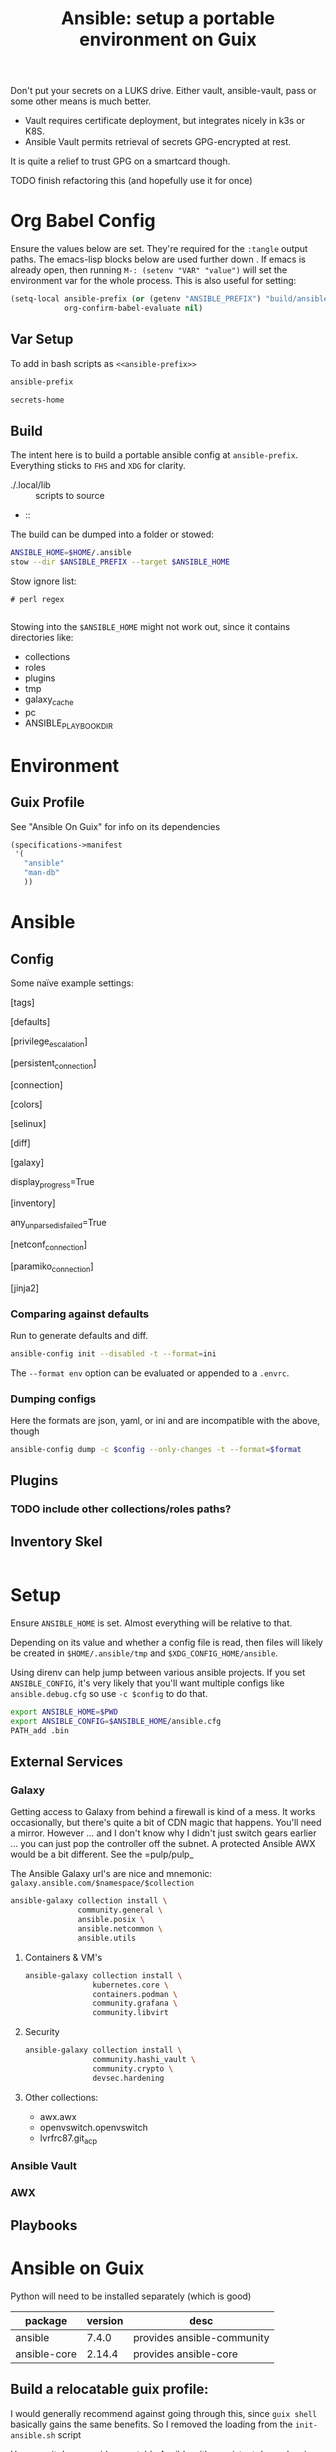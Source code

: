 :PROPERTIES:
:ID:       2b7dae76-003f-4714-b621-c046d855fe3e
:END:
#+TITLE: Ansible: setup a portable environment on Guix
#+CATEGORY: slips
#+property: header-args            :tangle-mode (identity #o400) :mkdirp yes
#+property: header-args:conf       :tangle-mode (identity #o600) :mkdirp yes
#+property: header-args:sh         :tangle-mode (identity #o500) :mkdirp yes
#+property: header-args:shell      :tangle-mode (identity #o500) :mkdirp yes
#+property: header-args:scheme     :tangle-mode (identity #o500) :mkdirp yes
#+property: header-args:emacs-lisp :tangle-mode (identity #o600) :mkdirp yes
#+TAGS:


Don't put your secrets on a LUKS drive. Either vault, ansible-vault, pass or
some other means is much better.

+ Vault requires certificate deployment, but integrates nicely in k3s or K8S.
+ Ansible Vault permits retrieval of secrets GPG-encrypted at rest.

It is quite a relief to trust GPG on a smartcard though.

**** TODO finish refactoring this (and hopefully use it for once)

* Org Babel Config

Ensure the values below are set. They're required for the =:tangle= output
paths. The emacs-lisp blocks below are used further down . If emacs is already
open, then running =M-: (setenv "VAR" "value")= will set the environment var for
the whole process. This is also useful for setting:

#+begin_src emacs-lisp
(setq-local ansible-prefix (or (getenv "ANSIBLE_PREFIX") "build/ansible")
            org-confirm-babel-evaluate nil)
#+end_src

** Var Setup

To add in bash scripts as =<<ansible-prefix>>=

#+name: ansible-prefix
#+begin_src emacs-lisp :results value silent
ansible-prefix
#+end_src

#+name: secrets-home
#+begin_src emacs-lisp :results value silent
secrets-home
#+end_src

** Build

The intent here is to build a portable ansible config at =ansible-prefix=.
Everything sticks to =FHS= and =XDG= for clarity.

+ ./.local/lib :: scripts to source
+  ::

The build can be dumped into a folder or stowed:

#+begin_src sh
ANSIBLE_HOME=$HOME/.ansible
stow --dir $ANSIBLE_PREFIX --target $ANSIBLE_HOME
#+end_src

Stow ignore list:

#+begin_src gitignore :tangle (expand-file-name ".stow-local-ignore" ansible-prefix)
# perl regex

#+end_src

Stowing into the =$ANSIBLE_HOME= might not work out, since it contains
directories like:

+ collections
+ roles
+ plugins
+ tmp
+ galaxy_cache
+ pc
+ ANSIBLE_PLAYBOOK_DIR

* Environment

** Guix Profile

See "Ansible On Guix" for info on its dependencies

#+begin_src scheme :tangle (expand-file-name ".config/guix/manifests/ansible.scm" ansible-prefix)
(specifications->manifest
 '(
   "ansible"
   "man-db"
   ))
#+end_src


* Ansible

** Config

Some naïve example settings:

#+begin_example conf :tangle (expand-file-name ".config/ansible/ansible.cfg.eg" ansible-prefix)

[tags]

[defaults]

# * inventory

# * playbooks

# * facts

# * logs

# ** logs: options

# ** logs: ansible validation

# ** logs: yaml validation

# ** logs: jinja2 validation

# * auth

# ** vault

# ** connection

# * roles & collections

# * modules & module_utils

# * plugins

# ** filters

# ** group vars:

# ** plugin paths

# * [defaults]

[privilege_escalation]


[persistent_connection]


[connection]


[colors]


[selinux]


[diff]


[galaxy]

display_progress=True


[inventory]

any_unparsed_is_failed=True

[netconf_connection]


[paramiko_connection]


[jinja2]

#+end_src

*** Comparing against defaults

Run to generate defaults and diff.

#+begin_src sh :results output silent :file (expand-file-name ".config/ansible/ansible.cfg.defaults" ansible-prefix)
ansible-config init --disabled -t --format=ini
#+end_src

The =--format env= option can be evaluated or appended to a =.envrc=.

*** Dumping configs

Here the formats are json, yaml, or ini and are incompatible with the above, though

#+begin_src sh
ansible-config dump -c $config --only-changes -t --format=$format
#+end_src

** Plugins

#+begin_example conf
# [callback_slack]
# channel = #thechannel
# username = fdsa
# webhook_url = env:SLACK_WEBHOOK_URL

# [callback logstash]
# port = env:LOGSTASH_PORT
# server = env:LOGSTASH_SERVER
# type = env:LOGSTASH_TYPE
#+end_example

*** TODO include other collections/roles paths?

** Inventory Skel

#+begin_src conf :tangle (expand-file-name ".config/ansible/inventory.yml.eg" ansible-prefix)

#+end_src


* Setup

Ensure =ANSIBLE_HOME= is set. Almost everything will be relative to that.

Depending on its value and whether a config file is read, then files will likely
be created in =$HOME/.ansible/tmp= and =$XDG_CONFIG_HOME/ansible=.

Using direnv can help jump between various ansible projects. If you set
=ANSIBLE_CONFIG=, it's very likely that you'll want multiple configs like
=ansible.debug.cfg= so use =-c $config= to do that.

#+begin_src sh :tangle (expand-file-name ".envrc.eg" ansible-prefix)
export ANSIBLE_HOME=$PWD
export ANSIBLE_CONFIG=$ANSIBLE_HOME/ansible.cfg
PATH_add .bin
#+end_src

** External Services

*** Galaxy

Getting access to Galaxy from behind a firewall is kind of a mess. It works
occasionally, but there's quite a bit of CDN magic that happens. You'll need a
mirror. However ... and I don't know why I didn't just switch gears earlier
... you can just pop the controller off the subnet. A protected Ansible AWX
would be a bit different. See the =pulp/pulp_

The Ansible Galaxy url's are nice and mnemonic: =galaxy.ansible.com/$namespace/$collection=

#+begin_src sh :tangle (expand-file-name ".bin/init-galaxy" ansible-prefix)
ansible-galaxy collection install \
               community.general \
               ansible.posix \
               ansible.netcommon \
               ansible.utils
#+end_src

**** Containers & VM's

#+begin_src sh
ansible-galaxy collection install \
               kubernetes.core \
               containers.podman \
               community.grafana \
               community.libvirt
#+end_src

**** Security

#+begin_src sh
ansible-galaxy collection install \
               community.hashi_vault \
               community.crypto \
               devsec.hardening
#+end_src


**** Other collections:

+ awx.awx
+ openvswitch.openvswitch
+ lvrfrc87.git_acp

*** Ansible Vault

*** AWX

** Playbooks



* Ansible on Guix

Python will need to be installed separately (which is good)

|--------------+---------+----------------------------|
| package      | version | desc                       |
|--------------+---------+----------------------------|
| ansible      |   7.4.0 | provides ansible-community |
| ansible-core |  2.14.4 | provides ansible-core      |
|--------------+---------+----------------------------|

** Build a relocatable guix profile:

I would generally recommend against going through this, since =guix shell=
basically gains the same benefits. So I removed the loading from the =init-ansible.sh= script

However, it does provide a portable Ansible with consistent dependencies and
controllable environment. It's a generally interesting facet of Guix. I guess
other package archives could basically install to an arbitrary path, but this
generally needs to be provided ahead of time, unless stowed somewhere.

+ --system aarch64-linux :: makes the manifest portable to arm64
+ --relocatable :: twice enables binaries requiring user
  namespaces to function with a fallback execution engine
  - you may want the -RR relocatable option
+ -S :: creates links from the profile within the tar to the
  dependences in the guix packages

#+begin_src sh :eval no
guixpkg=$(guix pack --relocatable --system=x86_64-linux --compression=gzip --save-provenance \
      -L $HOME/.dotfiles -m $SECRETS_HOME/.config/guix/manifests/ansible-usb.scm \
      -S .bin=bin)
if [ ! -e $SECRETS_HOME/pkg ]; then
    mkdir -p $SECRETS_HOME/pkg
fi
cp $guixpkg $SECRETS_HOME/pkg
#+end_src

The package is built to =/gnu/store= and is in =$guixpkg=. Now unpack:

#+begin_src sh :eval no
tar -C $SECRETS_HOME/pkg -xzvf $guixpkg
#+end_src

The profile will be in =./gnu/store/*profile=. If there are multiple profiles
found in =$SECRETS_HOME=, then searching the =.tar= is a better way to find the
profile.

#+begin_src sh :eval no
guixprofile=$(tar --list -zf $guixpkg | grep 'profile/bin' | cut -d/ -f4)
ln -s $SECRETS_HOME/pkg/gnu/store/$guixprofile $SECRETS_HOME/.guix-ansible
#+end_src

After unpacking, the guix profile can be found more exactly with:

#+begin_src sh :eval no :tangle no
guixprofile=$(find $SECRETS_HOME/pkg/gnu/store -name "*-profile" -type d)
#+end_src

Then source the =$guixprofile/etc/profile= from a script. Some dependencies may
require symlinking =-S lib=lib= or =-S libexec/libexec=.

Test the profile's binaries in a clean shell with:

#+begin_src sh :eval no
guix shell --profile=.guix-ansible -- bash
#+end_src
